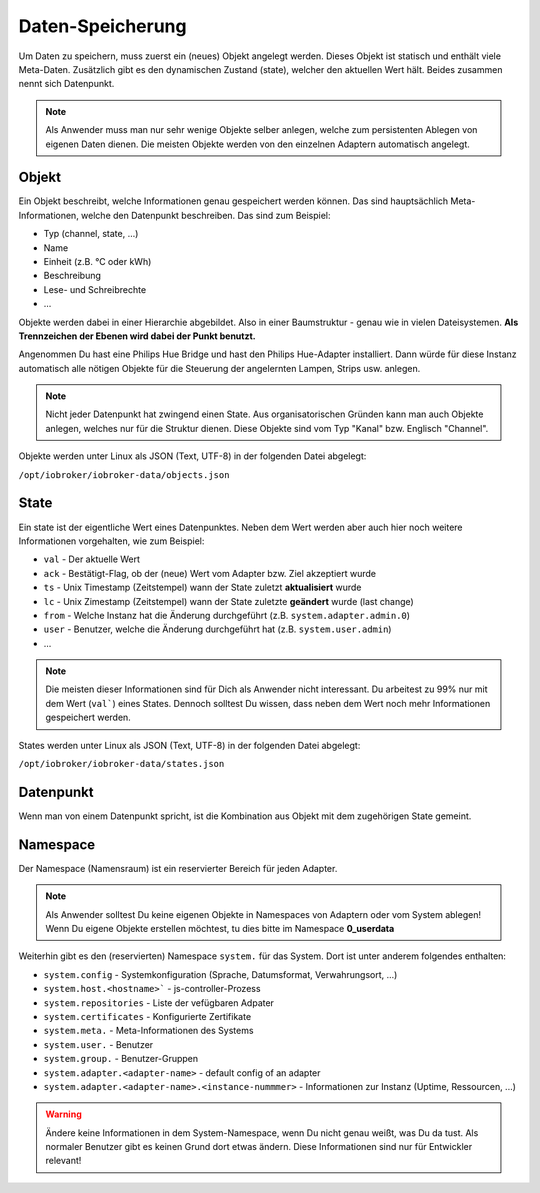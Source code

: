 .. _basics-datastorage:

Daten-Speicherung
=================

Um Daten zu speichern, muss zuerst ein (neues) Objekt angelegt werden. Dieses Objekt ist statisch und enthält viele Meta-Daten. Zusätzlich gibt es den dynamischen Zustand (state), welcher den aktuellen Wert hält. Beides zusammen nennt sich Datenpunkt.

.. note::
    Als Anwender muss man nur sehr wenige Objekte selber anlegen, welche zum persistenten Ablegen von eigenen Daten dienen. Die meisten Objekte werden von den einzelnen Adaptern automatisch angelegt.

Objekt
------

Ein Objekt beschreibt, welche Informationen genau gespeichert werden können. Das sind hauptsächlich Meta-Informationen, welche den Datenpunkt beschreiben. Das sind zum Beispiel:

- Typ (channel, state, ...)
- Name
- Einheit (z.B. °C oder kWh)
- Beschreibung
- Lese- und Schreibrechte
- ...

Objekte werden dabei in einer Hierarchie abgebildet. Also in einer Baumstruktur - genau wie in vielen Dateisystemen. **Als Trennzeichen der Ebenen wird dabei der Punkt benutzt.**

Angenommen Du hast eine Philips Hue Bridge und hast den Philips Hue-Adapter installiert. Dann würde für diese Instanz automatisch alle nötigen Objekte für die Steuerung der angelernten Lampen, Strips usw. anlegen.

.. note::
    Nicht jeder Datenpunkt hat zwingend einen State. Aus organisatorischen Gründen kann man auch Objekte anlegen, welches nur für die Struktur dienen. Diese Objekte sind vom Typ "Kanal" bzw. Englisch "Channel".

Objekte werden unter Linux als JSON (Text, UTF-8) in der folgenden Datei abgelegt:

``/opt/iobroker/iobroker-data/objects.json`` 

State
-----

Ein state ist der eigentliche Wert eines Datenpunktes. Neben dem Wert werden aber auch hier noch weitere Informationen vorgehalten, wie zum Beispiel:

- ``val`` - Der aktuelle Wert
- ``ack`` - Bestätigt-Flag, ob der (neue) Wert vom Adapter bzw. Ziel akzeptiert wurde
- ``ts`` - Unix Timestamp (Zeitstempel) wann der State zuletzt **aktualisiert** wurde
- ``lc`` - Unix Zimestamp (Zeitstempel) wann der State zuletzte **geändert** wurde (last change)
- ``from`` - Welche Instanz hat die Änderung durchgeführt (z.B. ``system.adapter.admin.0``)
- ``user`` - Benutzer, welche die Änderung durchgeführt hat (z.B. ``system.user.admin``)
- ...

.. note::
    Die meisten dieser Informationen sind für Dich als Anwender nicht interessant. Du arbeitest zu 99% nur mit dem Wert (``val```) eines States. Dennoch solltest Du wissen, dass neben dem Wert noch mehr Informationen gespeichert werden.

States werden unter Linux als JSON (Text, UTF-8) in der folgenden Datei abgelegt:

``/opt/iobroker/iobroker-data/states.json`` 

Datenpunkt
----------

Wenn man von einem Datenpunkt spricht, ist die Kombination aus Objekt mit dem zugehörigen State gemeint.

Namespace
---------

Der Namespace (Namensraum) ist ein reservierter Bereich für jeden Adapter.



.. note::
    Als Anwender solltest Du keine eigenen Objekte in Namespaces von Adaptern oder vom System ablegen! Wenn Du eigene Objekte erstellen möchtest, tu dies bitte im Namespace **0_userdata**

Weiterhin gibt es den (reservierten) Namespace ``system.`` für das System. Dort ist unter anderem folgendes enthalten:

- ``system.config`` - Systemkonfiguration (Sprache, Datumsformat, Verwahrungsort, ...)
- ``system.host.<hostname>``` - js-controller-Prozess
- ``system.repositories`` - Liste der vefügbaren Adpater
- ``system.certificates`` - Konfigurierte Zertifikate
- ``system.meta.`` - Meta-Informationen des Systems
- ``system.user.`` - Benutzer
- ``system.group.`` - Benutzer-Gruppen
- ``system.adapter.<adapter-name>`` - default config of an adapter
- ``system.adapter.<adapter-name>.<instance-nummmer>`` - Informationen zur Instanz (Uptime, Ressourcen, ...)

.. warning::
    Ändere keine Informationen in dem System-Namespace, wenn Du nicht genau weißt, was Du da tust. Als normaler Benutzer gibt es keinen Grund dort etwas ändern. Diese Informationen sind nur für Entwickler relevant!
